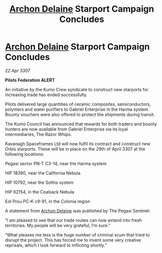 :PROPERTIES:
:ID:       e5e7edf3-96e0-4cb3-8a01-485a7338a68e
:END:
#+title: [[id:7aae0550-b8ba-42cf-b52b-e7040461c96f][Archon Delaine]] Starport Campaign Concludes
#+filetags: :galnet:

* [[id:7aae0550-b8ba-42cf-b52b-e7040461c96f][Archon Delaine]] Starport Campaign Concludes

/22 Apr 3307/

*Pilots Federation ALERT* 

An initiative by the Kumo Crew syndicate to construct new starports for increasing trade has ended successfully. 

Pilots delivered large quantities of ceramic composites, semiconductors, polymers and water purifiers to Gabriel Enterprise in the Harma system. Bounty vouchers were also offered to protect the shipments during transit. 

The Kumo Council has announced that rewards for both traders and bounty hunters are now available from Gabriel Enterprise via its loyal intermediaries, The Razor Whips. 

Kavanagh Spaceframes Ltd will now fulfil its contract and construct new Orbis starports. These will be in place on the 29th of April 3307 at the following locations: 

Pegasi sector PN-T C3-14, near the Harma system 

HIP 18390, near the California Nebula 

HIP 10792, near the Sothis system 

HIP 62154, in the Coalsack Nebula 

Eol Prou PC-K c9-91, in the Colonia region 

A statement from [[id:7aae0550-b8ba-42cf-b52b-e7040461c96f][Archon Delaine]] was published by The Pegasi Sentinel: 

“I am pleased to see that our trade routes can now extend into fresh territories. My people will be very grateful, I’m sure.” 

“What pleases me less is the huge number of criminal scum that tried to disrupt the project. This has forced me to invent some very creative reprisals, which I look forward to inflicting shortly.”

